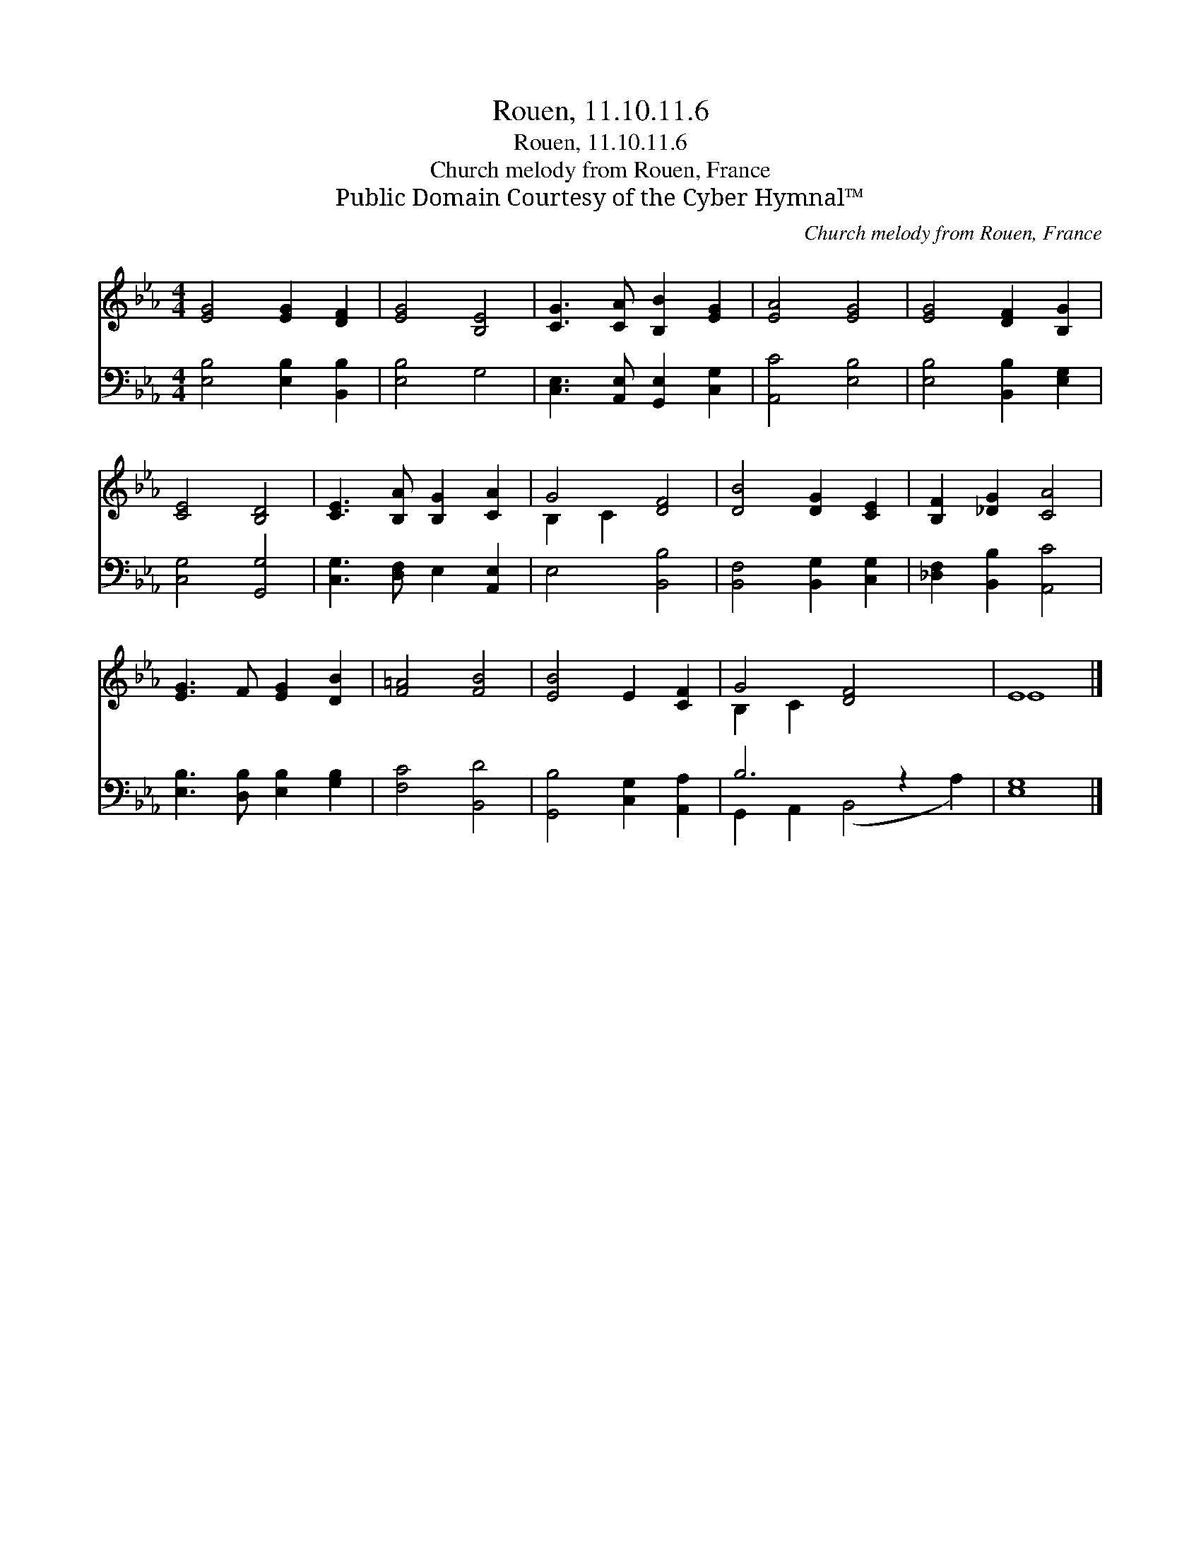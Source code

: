 X:1
T:Rouen, 11.10.11.6
T:Rouen, 11.10.11.6
T:Church melody from Rouen, France
T:Public Domain Courtesy of the Cyber Hymnal™
C:Church melody from Rouen, France
Z:Public Domain
Z:Courtesy of the Cyber Hymnal™
%%score ( 1 2 ) ( 3 4 )
L:1/8
M:4/4
K:Eb
V:1 treble 
V:2 treble 
V:3 bass 
V:4 bass 
V:1
 [EG]4 [EG]2 [DF]2 | [EG]4 [B,E]4 | [CG]3 [CA] [B,B]2 [EG]2 | [EA]4 [EG]4 | [EG]4 [DF]2 [B,G]2 | %5
 [CE]4 [B,D]4 | [CE]3 [B,A] [B,G]2 [CA]2 | G4 [DF]4 | [DB]4 [DG]2 [CE]2 | [B,F]2 [_DG]2 [CA]4 | %10
 [EG]3 F [EG]2 [DB]2 | [F=A]4 [FB]4 | [EB]4 E2 [CF]2 | G4 [DF]4 x2 | E8 |] %15
V:2
 x8 | x8 | x8 | x8 | x8 | x8 | x8 | B,2 C2 x4 | x8 | x8 | x8 | x8 | x8 | B,2 C2 x6 | E8 |] %15
V:3
 [E,B,]4 [E,B,]2 [B,,B,]2 | [E,B,]4 G,4 | [C,E,]3 [A,,E,] [G,,E,]2 [C,G,]2 | [A,,C]4 [E,B,]4 | %4
 [E,B,]4 [B,,B,]2 [E,G,]2 | [C,G,]4 [G,,G,]4 | [C,G,]3 [D,F,] E,2 [A,,E,]2 | E,4 [B,,B,]4 | %8
 [B,,F,]4 [B,,G,]2 [C,G,]2 | [_D,F,]2 [B,,B,]2 [A,,C]4 | [E,B,]3 [D,B,] [E,B,]2 [G,B,]2 | %11
 [F,C]4 [B,,D]4 | [G,,B,]4 [C,G,]2 [A,,A,]2 | B,6 z2 x2 | [E,G,]8 |] %15
V:4
 x8 | x8 | x8 | x8 | x8 | x8 | x8 | x8 | x8 | x8 | x8 | x8 | x8 | G,,2 A,,2 (B,,4 A,2) | x8 |] %15

